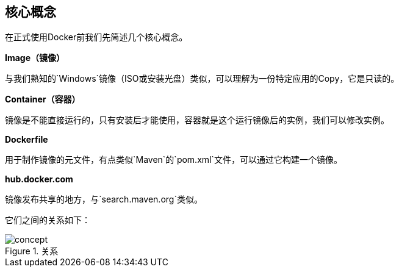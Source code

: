 == 核心概念

在正式使用Docker前我们先简述几个核心概念。

*Image（镜像）*

与我们熟知的`Windows`镜像（ISO或安装光盘）类似，可以理解为一份特定应用的Copy，它是只读的。

*Container（容器）*

镜像是不能直接运行的，只有安装后才能使用，容器就是这个运行镜像后的实例，我们可以修改实例。

*Dockerfile*

用于制作镜像的元文件，有点类似`Maven`的`pom.xml`文件，可以通过它构建一个镜像。

*hub.docker.com*

镜像发布共享的地方，与`search.maven.org`类似。

它们之间的关系如下：

.关系
image::images/concept.png[]


